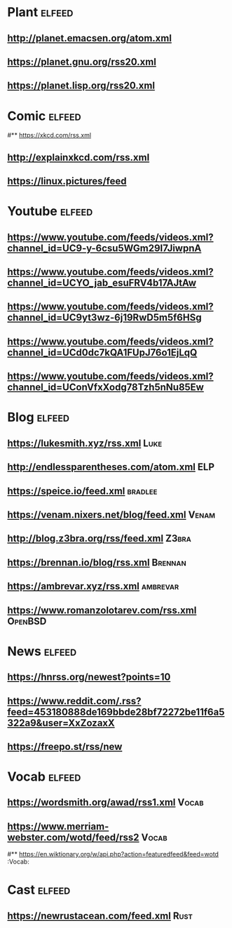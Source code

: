 # youtube prefix : https://www.youtube.com/feeds/videos.xml?channel_id=
* Plant                                                              :elfeed:
**  http://planet.emacsen.org/atom.xml
**  https://planet.gnu.org/rss20.xml
# **  https://planet.nixos.org/rss20.xml
**  https://planet.lisp.org/rss20.xml
* Comic                                                              :elfeed:
#**  https://xkcd.com/rss.xml
**  http://explainxkcd.com/rss.xml
**  https://linux.pictures/feed
* Youtube                                                            :elfeed:
** https://www.youtube.com/feeds/videos.xml?channel_id=UC9-y-6csu5WGm29I7JiwpnA
** https://www.youtube.com/feeds/videos.xml?channel_id=UCYO_jab_esuFRV4b17AJtAw
** https://www.youtube.com/feeds/videos.xml?channel_id=UC9yt3wz-6j19RwD5m5f6HSg
** https://www.youtube.com/feeds/videos.xml?channel_id=UCd0dc7kQA1FUpJ76o1EjLqQ
** https://www.youtube.com/feeds/videos.xml?channel_id=UConVfxXodg78Tzh5nNu85Ew
* Blog                                                               :elfeed:
** https://lukesmith.xyz/rss.xml                                                     :Luke:
** http://endlessparentheses.com/atom.xml                                               :ELP:
** https://speice.io/feed.xml                                                       :bradlee:
** https://venam.nixers.net/blog/feed.xml                                               :Venam:
** http://blog.z3bra.org/rss/feed.xml                                                  :Z3bra:
** https://brennan.io/blog/rss.xml                                                    :Brennan:
** https://ambrevar.xyz/rss.xml                                                      :ambrevar:
** https://www.romanzolotarev.com/rss.xml                                               :OpenBSD:
* News                                                               :elfeed:
** https://hnrss.org/newest?points=10
** https://www.reddit.com/.rss?feed=453180888de169bbde28bf72272be11f6a5322a9&user=XxZozaxX
** https://freepo.st/rss/new
* Vocab                                                              :elfeed:
** https://wordsmith.org/awad/rss1.xml                                                 :Vocab:
** https://www.merriam-webster.com/wotd/feed/rss2                                          :Vocab:
#** https://en.wiktionary.org/w/api.php?action=featuredfeed&feed=wotd  :Vocab:
* Cast                                                               :elfeed:
** https://newrustacean.com/feed.xml                                                  :Rust:
